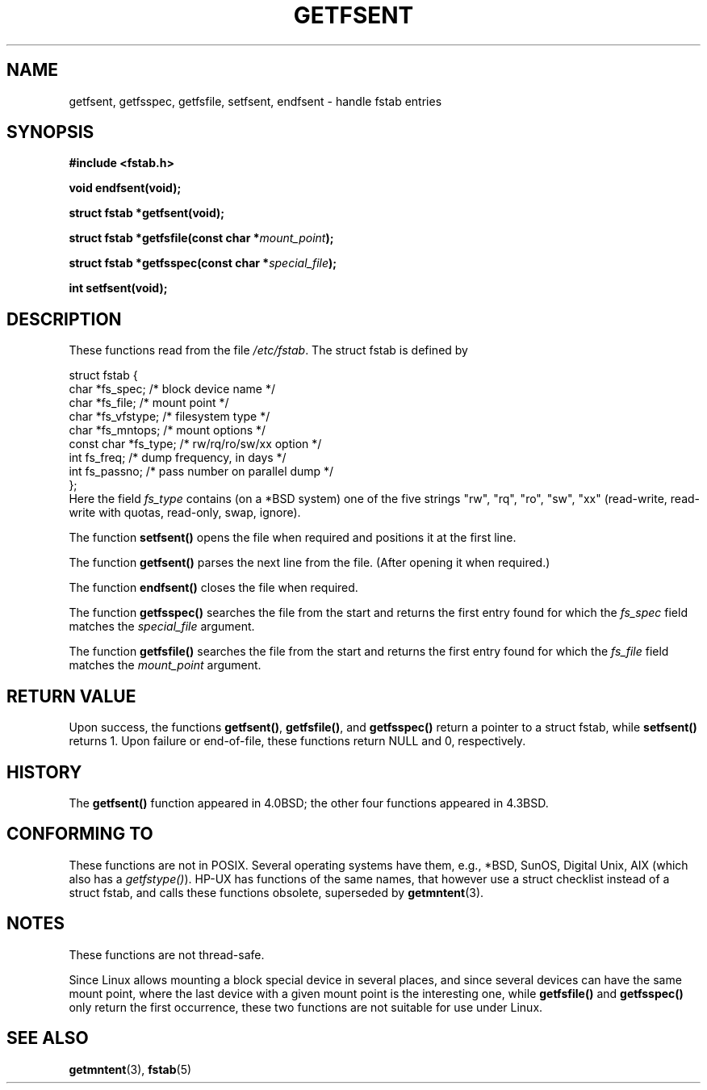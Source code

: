 .\" Copyright (C) 2002 Andries Brouwer (aeb@cwi.nl)
.\"
.\" Permission is granted to make and distribute verbatim copies of this
.\" manual provided the copyright notice and this permission notice are
.\" preserved on all copies.
.\"
.\" Permission is granted to copy and distribute modified versions of this
.\" manual under the conditions for verbatim copying, provided that the
.\" entire resulting derived work is distributed under the terms of a
.\" permission notice identical to this one
.\" 
.\" Since the Linux kernel and libraries are constantly changing, this
.\" manual page may be incorrect or out-of-date.  The author(s) assume no
.\" responsibility for errors or omissions, or for damages resulting from
.\" the use of the information contained herein.  The author(s) may not
.\" have taken the same level of care in the production of this manual,
.\" which is licensed free of charge, as they might when working
.\" professionally.
.\" 
.\" Formatted or processed versions of this manual, if unaccompanied by
.\" the source, must acknowledge the copyright and authors of this work.
.\"
.\" Inspired by a page written by Walter Harms.
.\"
.TH GETFSENT 3 2002-02-28 "Linux 2.5" "Linux Programmer's Manual"
.SH NAME
getfsent, getfsspec, getfsfile, setfsent, endfsent \- handle fstab entries
.SH SYNOPSIS
.B #include <fstab.h>
.sp
.BI "void endfsent(void);"
.sp
.BI "struct fstab *getfsent(void);"
.sp
.BI "struct fstab *getfsfile(const char *" mount_point );
.sp
.BI "struct fstab *getfsspec(const char *" special_file );
.sp
.BI "int setfsent(void);"
.SH DESCRIPTION
These functions read from the file
.IR /etc/fstab .
The struct fstab is defined by
.LP
.nf
struct fstab {
     char *fs_spec;          /* block device name */
     char *fs_file;          /* mount point */
     char *fs_vfstype;       /* filesystem type */
     char *fs_mntops;        /* mount options */
     const char *fs_type;    /* rw/rq/ro/sw/xx option */
     int fs_freq;            /* dump frequency, in days */
     int fs_passno;          /* pass number on parallel dump */
};
.fi
Here the field
.I fs_type
contains (on a *BSD system)
one of the five strings "rw", "rq", "ro", "sw", "xx"
(read-write, read-write with quotas, read-only, swap, ignore).

The function
.B setfsent()
opens the file when required and positions it at the first line.
.LP
The function
.B getfsent()
parses the next line from the file.
(After opening it when required.)
.LP
The function
.B endfsent()
closes the file when required.
.LP
The function
.B getfsspec()
searches the file from the start and returns the first entry found
for which the
.I fs_spec
field matches the
.I special_file
argument.
.LP
The function
.B getfsfile()
searches the file from the start and returns the first entry found
for which the
.I fs_file
field matches the
.I mount_point
argument.
.SH "RETURN VALUE"
Upon success, the functions
.BR getfsent() ,
.BR getfsfile() ,
and
.BR getfsspec()
return a pointer to a struct fstab, while
.BR setfsent()
returns 1.
Upon failure or end-of-file, these functions return NULL and 0, respectively.
.SH HISTORY
The
.B getfsent()
function appeared in 4.0BSD; the other four functions appeared in 4.3BSD.
.SH "CONFORMING TO"
These functions are not in POSIX. Several operating systems have them,
e.g., *BSD, SunOS, Digital Unix, AIX (which also has a
.IR getfstype() ).
HP-UX has functions of the same names, that however use a struct checklist
instead of a struct fstab, and calls these functions obsolete, superseded by
.BR getmntent (3).
.SH NOTES
These functions are not thread-safe.
.LP
Since Linux allows mounting a block special device in several places,
and since several devices can have the same mount point, where the
last device with a given mount point is the interesting one,
while
.B getfsfile()
and
.B getfsspec()
only return the first occurrence, these two functions are not suitable
for use under Linux.
.LP
.SH "SEE ALSO"
.BR getmntent (3),
.BR fstab (5)
